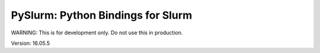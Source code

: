 PySlurm: Python Bindings for Slurm
==================================

WARNING: This is for development only.  Do not use this in production.

Version: 16.05.5
